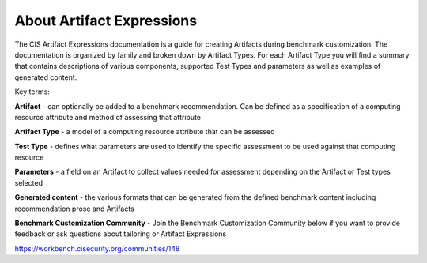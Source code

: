 About Artifact Expressions
==========================

The CIS Artifact Expressions documentation is a guide for creating Artifacts during benchmark customization. The documentation is organized by family and broken down by Artifact Types. For each Artifact Type you will find a summary that contains descriptions of various components, supported Test Types and parameters as well as examples of generated content.

Key terms:

**Artifact**
- can optionally be added to a benchmark recommendation. Can be defined as a specification of a computing resource attribute and method of assessing that attribute

**Artifact Type**
- a model of a computing resource attribute that can be assessed

**Test Type**
- defines what parameters are used to identify the specific assessment to be used against that computing resource

**Parameters**
- a field on an Artifact to collect values needed for assessment depending on the Artifact or Test types selected

**Generated content**
- the various formats that can be generated from the defined benchmark content including recommendation prose and Artifacts

**Benchmark Customization Community**
- Join the Benchmark Customization Community below if you want to provide feedback or ask questions about tailoring or Artifact Expressions

https://workbench.cisecurity.org/communities/148